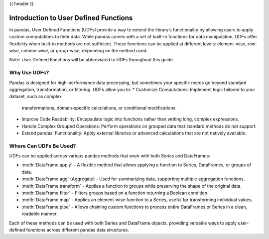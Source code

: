 .. _user_defined_functions:

{{ header }}

**************************************
Introduction to User Defined Functions
**************************************

In pandas, User Defined Functions (UDFs) provide a way to extend the library’s
functionality by allowing users to apply custom computations to their data. While
pandas comes with a set of built-in functions for data manipulation, UDFs offer
flexibility when built-in methods are not sufficient. These functions can be 
applied at different levels: element-wise, row-wise, column-wise, or group-wise,
depending on the method used.

Note: User Defined Functions will be abbreviated to UDFs throughout this guide.

Why Use UDFs?
-------------

Pandas is designed for high-performance data processing, but sometimes your specific
needs go beyond standard aggregation, transformation, or filtering. UDFs allow you to:
* Customize Computations: Implement logic tailored to your dataset, such as complex 
  transformations, domain-specific calculations, or conditional modifications.
* Improve Code Readability: Encapsulate logic into functions rather than writing long,
  complex expressions.
* Handle Complex Grouped Operations: Perform operations on grouped data that standard
  methods do not support.
* Extend pandas' Functionality: Apply external libraries or advanced calculations that 
  are not natively available.


Where Can UDFs Be Used?
-----------------------

UDFs can be applied across various pandas methods that work with both Series and DataFrames:

* :meth:`DataFrame.apply` - A flexible method that allows applying a function to Series,
  DataFrames, or groups of data.
* :meth:`DataFrame.agg` (Aggregate) - Used for summarizing data, supporting multiple
  aggregation functions.
* :meth:`DataFrame.transform` - Applies a function to groups while preserving the shape of
  the original data.
* :meth:`DataFrame.filter` - Filters groups based on a function returning a Boolean condition.
* :meth:`DataFrame.map` - Applies an element-wise function to a Series, useful for
  transforming individual values.
* :meth:`DataFrame.pipe` - Allows chaining custom functions to process entire DataFrames or
  Series in a clean, readable manner.

Each of these methods can be used with both Series and DataFrame objects, providing versatile
ways to apply user-defined functions across different pandas data structures.